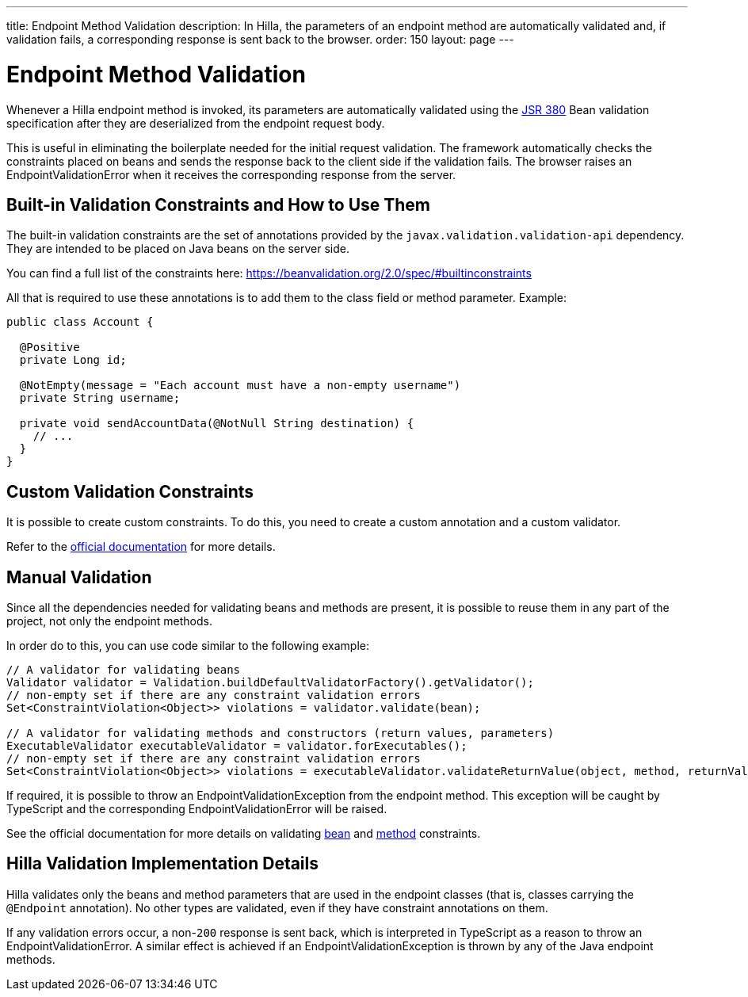 ---
title: Endpoint Method Validation
description: In Hilla, the parameters of an endpoint method are automatically validated and, if validation fails, a corresponding response is sent back to the browser.
order: 150
layout: page
---

= Endpoint Method Validation

Whenever a Hilla endpoint method is invoked, its parameters are automatically validated using the https://beanvalidation.org/2.0/[JSR 380] Bean validation specification after they are deserialized from the endpoint request body.

This is useful in eliminating the boilerplate needed for the initial request validation.
The framework automatically checks the constraints placed on beans and sends the response back to the client side if the validation fails.
The browser raises an [classname]#EndpointValidationError# when it receives the corresponding response from the server.

== Built-in Validation Constraints and How to Use Them

The built-in validation constraints are the set of annotations provided by the `javax.validation.validation-api` dependency.
They are intended to be placed on Java beans on the server side.

You can find a full list of the constraints here: https://beanvalidation.org/2.0/spec/#builtinconstraints

All that is required to use these annotations is to add them to the class field or method parameter.
Example:
[source,java]
----
public class Account {

  @Positive
  private Long id;

  @NotEmpty(message = "Each account must have a non-empty username")
  private String username;

  private void sendAccountData(@NotNull String destination) {
    // ...
  }
}
----

== Custom Validation Constraints

It is possible to create custom constraints.
To do this, you need to create a custom annotation and a custom validator.

Refer to the https://docs.jboss.org/hibernate/stable/validator/reference/en-US/html_single/#validator-customconstraints[official documentation] for more details.

== Manual Validation

Since all the dependencies needed for validating beans and methods are present, it is possible to reuse them in any part of the project, not only the endpoint methods.

In order do to this, you can use code similar to the following example:

[source,java]
----
// A validator for validating beans
Validator validator = Validation.buildDefaultValidatorFactory().getValidator();
// non-empty set if there are any constraint validation errors
Set<ConstraintViolation<Object>> violations = validator.validate(bean);

// A validator for validating methods and constructors (return values, parameters)
ExecutableValidator executableValidator = validator.forExecutables();
// non-empty set if there are any constraint validation errors
Set<ConstraintViolation<Object>> violations = executableValidator.validateReturnValue(object, method, returnValue);
----

If required, it is possible to throw an [classname]#EndpointValidationException# from the endpoint method.
This exception will be caught by TypeScript and the corresponding [classname]#EndpointValidationError# will be raised.

See the official documentation for more details on validating https://docs.jboss.org/hibernate/stable/validator/reference/en-US/html_single/#section-validating-bean-constraints[bean] and https://docs.jboss.org/hibernate/stable/validator/reference/en-US/html_single/#section-validating-executable-constraints[method] constraints.

== Hilla Validation Implementation Details

Hilla validates only the beans and method parameters that are used in the endpoint classes (that is, classes carrying the `@Endpoint` annotation).
No other types are validated, even if they have constraint annotations on them.

If any validation errors occur, a non-`200` response is sent back, which is interpreted in TypeScript as a reason to throw an [classname]#EndpointValidationError#.
A similar effect is achieved if an [classname]#EndpointValidationException# is thrown by any of the Java endpoint methods.
